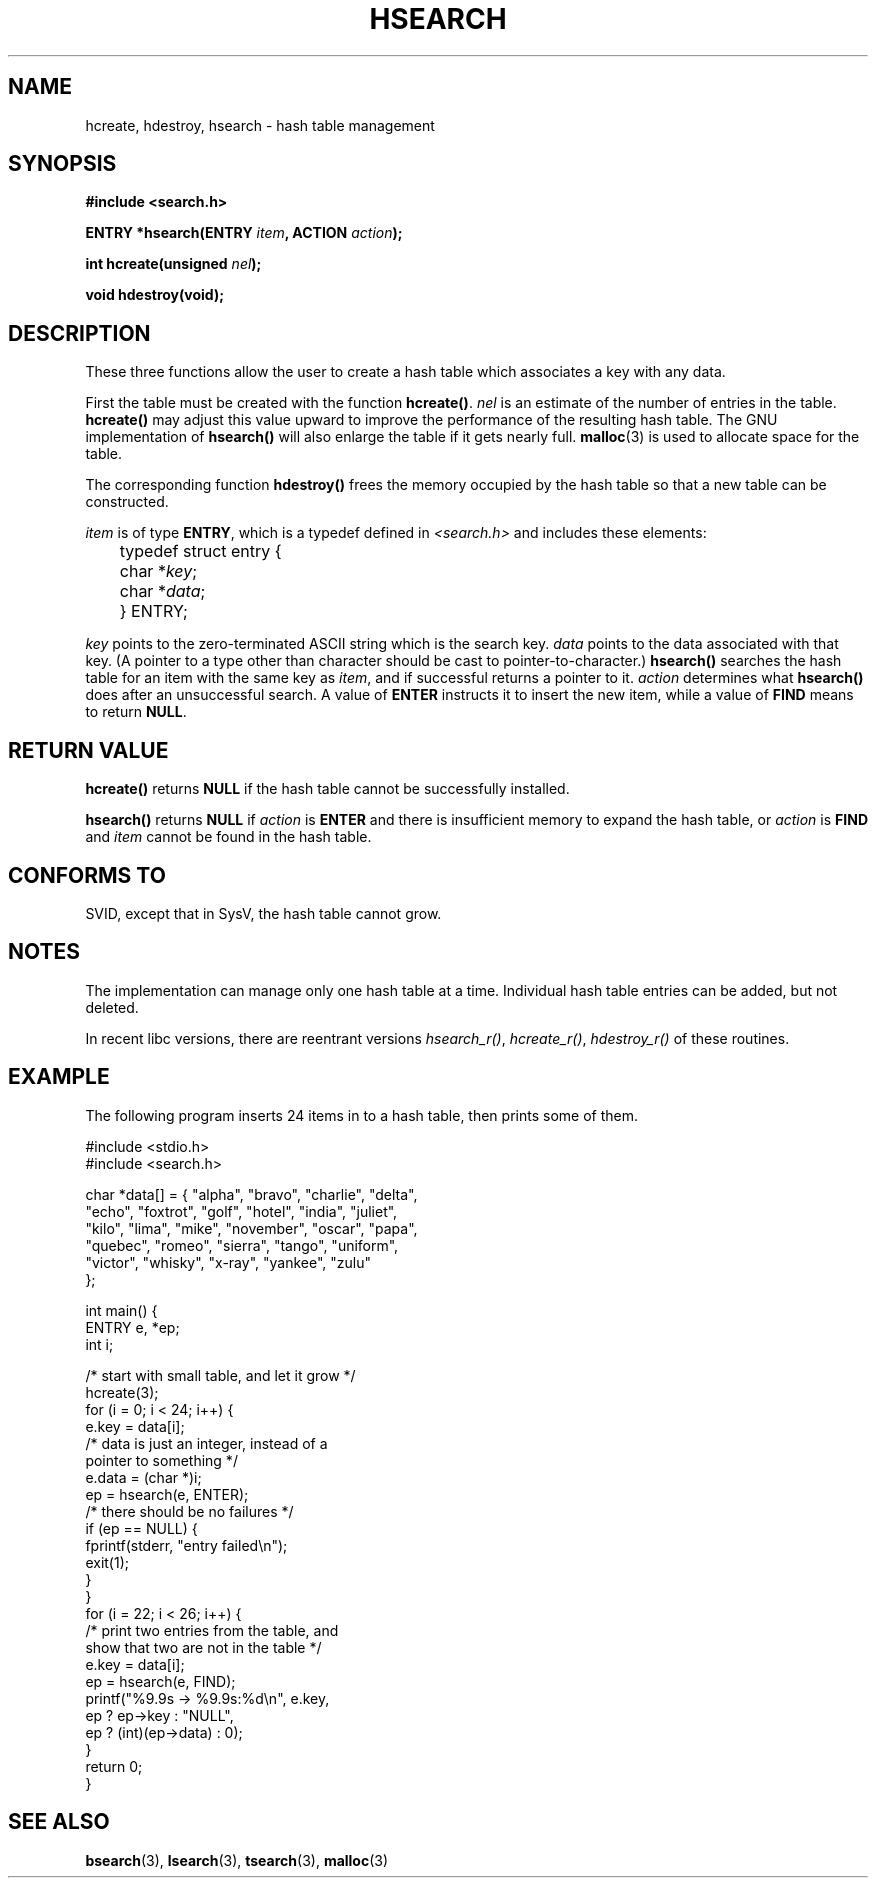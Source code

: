 .\" Hey Emacs! This file is -*- nroff -*- source.
.\" Copyright 1993 Ulrich Drepper (drepper@karlsruhe.gmd.de)
.\"
.\" This is free documentation; you can redistribute it and/or
.\" modify it under the terms of the GNU General Public License as
.\" published by the Free Software Foundation; either version 2 of
.\" the License, or (at your option) any later version.
.\"
.\" The GNU General Public License's references to "object code"
.\" and "executables" are to be interpreted as the output of any
.\" document formatting or typesetting system, including
.\" intermediate and printed output.
.\"
.\" This manual is distributed in the hope that it will be useful,
.\" but WITHOUT ANY WARRANTY; without even the implied warranty of
.\" MERCHANTABILITY or FITNESS FOR A PARTICULAR PURPOSE.  See the
.\" GNU General Public License for more details.
.\"
.\" You should have received a copy of the GNU General Public
.\" License along with this manual; if not, write to the Free
.\" Software Foundation, Inc., 59 Temple Place, Suite 330, Boston, MA 02111,
.\" USA.
.\"
.\" References consulted:
.\"     SunOS 4.1.1 man pages
.\" Modified Sat Sep 30 21:52:01 1995 by Jim Van Zandt <jrv@vanzandt.mv.com>
.TH HSEARCH 3 1995-09-30 "GNU" "Linux Programmer's Manual"
.SH NAME
hcreate, hdestroy, hsearch \- hash table management
.SH SYNOPSIS
.nf
.B #include <search.h>
.sp
.BI "ENTRY *hsearch(ENTRY " item ", ACTION " action );
.sp
.BI "int hcreate(unsigned " nel );
.sp
.B "void hdestroy(void);"
.RE
.fi
.SH DESCRIPTION
These three functions allow the user to create a hash table which
associates a key with any data. 
.PP
First the table must be created with the function \fBhcreate()\fP.
\fInel\fP is an estimate of the number of entries in the table.
\fBhcreate()\fP may adjust this value upward to improve the
performance of the resulting hash table.  The GNU implementation of
\fBhsearch()\fP will also enlarge the table if it gets nearly full.
.BR malloc (3)
is used to allocate space for the table.
.PP
The corresponding function \fBhdestroy()\fP frees the memory occupied by
the hash table so that a new table can be constructed.
.PP
\fIitem\fP is of type \fBENTRY\fP, which is a typedef defined in
\fI<search.h>\fP and includes these elements:
.sp
.nf
	typedef struct entry { 
	    char *\fIkey\fP;
	    char *\fIdata\fP; 
	} ENTRY;
.fi
.sp
\fIkey\fP points to the zero-terminated ASCII string which is the
search key.  \fIdata\fP points to the data associated with that key.
(A pointer to a type other than character should be cast to
pointer-to-character.)  \fBhsearch()\fP searches the hash table for an
item with the same key as \fIitem\fP, and if successful returns a
pointer to it.  \fIaction\fP determines what \fBhsearch()\fP does
after an unsuccessful search.  A value of \fBENTER\fP instructs it to
insert the new item, while a value of \fBFIND\fP means to return
\fBNULL\fP.
.SH "RETURN VALUE"
\fBhcreate()\fP returns \fBNULL\fP if the hash table cannot be
successfully installed.
.PP
\fBhsearch()\fP returns \fBNULL\fP if \fIaction\fP is \fBENTER\fP and
there is insufficient memory to expand the hash table, or \fIaction\fP
is \fBFIND\fP and \fIitem\fP cannot be found in the hash table.
.SH "CONFORMS TO"
.TP
SVID, except that in SysV, the hash table cannot grow.
.SH NOTES
The implementation can manage only one hash table at a time.  
Individual hash table entries can be added, but not deleted.
.LP
In recent libc versions, there are reentrant versions \fIhsearch_r()\fP,
\fIhcreate_r()\fP, \fIhdestroy_r()\fP of these routines.
.SH EXAMPLE
.PP
The following program inserts 24 items in to a hash table, then prints
some of them.
.nf

    #include <stdio.h>
    #include <search.h>
    
    char *data[] = { "alpha", "bravo", "charlie", "delta",
         "echo", "foxtrot", "golf", "hotel", "india", "juliet",
         "kilo", "lima", "mike", "november", "oscar", "papa",
         "quebec", "romeo", "sierra", "tango", "uniform",
         "victor", "whisky", "x-ray", "yankee", "zulu" 
    };

    int main() {
      ENTRY e, *ep;
      int i;
    
      /* start with small table, and let it grow */
      hcreate(3);
      for (i = 0; i < 24; i++) {
          e.key = data[i]; 
          /* data is just an integer, instead of a
             pointer to something */
          e.data = (char *)i;
          ep = hsearch(e, ENTER);
          /* there should be no failures */
          if (ep == NULL) {
            fprintf(stderr, "entry failed\\n");
            exit(1);
          }
      }
      for (i = 22; i < 26; i++) {
          /* print two entries from the table, and
             show that two are not in the table */
          e.key = data[i];
          ep = hsearch(e, FIND);
          printf("%9.9s -> %9.9s:%d\\n", e.key,
                 ep ? ep->key : "NULL",
                 ep ? (int)(ep->data) : 0);
      }
      return 0;
    }

.fi
.SH "SEE ALSO"
.BR bsearch (3),
.BR lsearch (3),
.BR tsearch (3),
.BR malloc (3)

